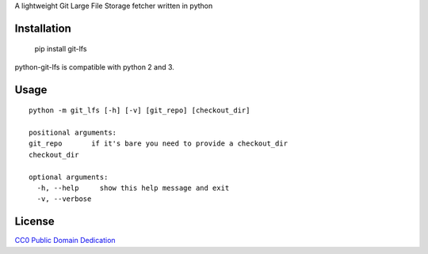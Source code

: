 A lightweight Git Large File Storage fetcher written in python

Installation
============

    pip install git-lfs

python-git-lfs is compatible with python 2 and 3.

Usage
=====

::

    python -m git_lfs [-h] [-v] [git_repo] [checkout_dir]

    positional arguments:
    git_repo       if it's bare you need to provide a checkout_dir
    checkout_dir

    optional arguments:
      -h, --help     show this help message and exit
      -v, --verbose

License
=======

`CC0 Public Domain Dedication <http://creativecommons.org/publicdomain/zero/1.0/>`_


